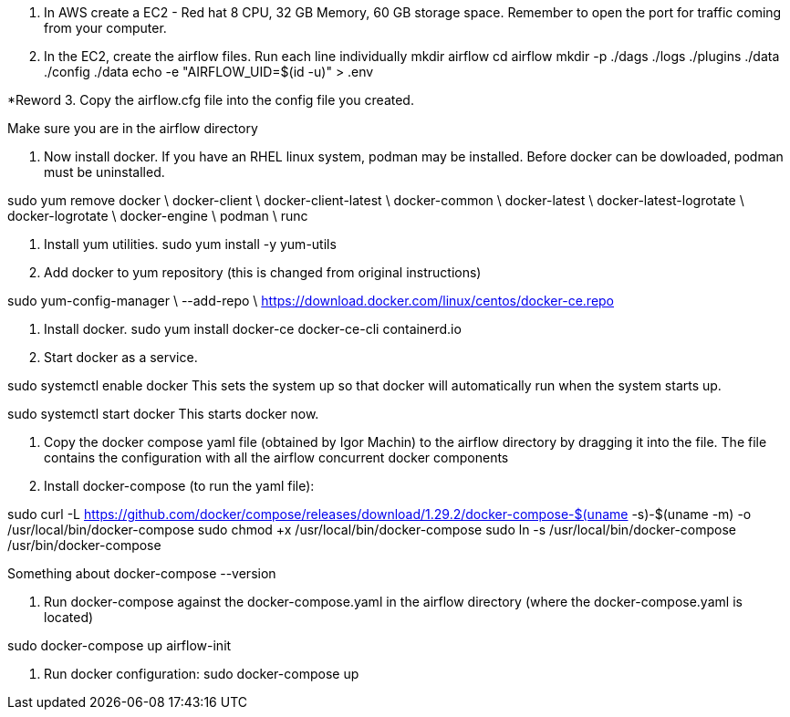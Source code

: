 1. In AWS create a EC2 - Red hat 8 CPU, 32 GB Memory, 60 GB storage space. Remember to open the port for traffic coming from your computer.

2. In the EC2, create the airflow files. Run each line individually
mkdir airflow
cd airflow
mkdir -p ./dags ./logs ./plugins ./data ./config ./data
echo -e "AIRFLOW_UID=$(id -u)" > .env
	
*Reword 3. Copy the airflow.cfg file into the config file you created.

Make sure you are in the airflow directory

4. Now install docker. If you have an RHEL linux system, podman may be installed. Before docker can be dowloaded, podman must be uninstalled.     

sudo yum remove docker \
docker-client \
docker-client-latest \
docker-common \
docker-latest \
docker-latest-logrotate \
docker-logrotate \
docker-engine \
podman \
runc

5. Install yum utilities.
sudo yum install -y yum-utils

6. Add docker to yum repository (this is changed from original instructions)

sudo yum-config-manager \
--add-repo \
https://download.docker.com/linux/centos/docker-ce.repo

7. Install docker.
sudo yum install docker-ce docker-ce-cli containerd.io

8. Start docker as a service.

sudo systemctl enable docker
This sets the system up so that docker will automatically run when the system starts up. 

sudo systemctl start docker
This starts docker now.

9. Copy the docker compose yaml file  (obtained by Igor Machin) to the airflow directory by dragging it into the file. The file contains the configuration with all the airflow concurrent docker components

10. Install docker-compose (to run the yaml file):

sudo curl -L https://github.com/docker/compose/releases/download/1.29.2/docker-compose-$(uname -s)-$(uname -m) -o /usr/local/bin/docker-compose
sudo chmod +x /usr/local/bin/docker-compose
sudo ln -s /usr/local/bin/docker-compose /usr/bin/docker-compose

Something about docker-compose --version

11. Run docker-compose against the docker-compose.yaml in the airflow directory (where the docker-compose.yaml is located)

sudo docker-compose up airflow-init

12. Run docker configuration:
sudo docker-compose up
